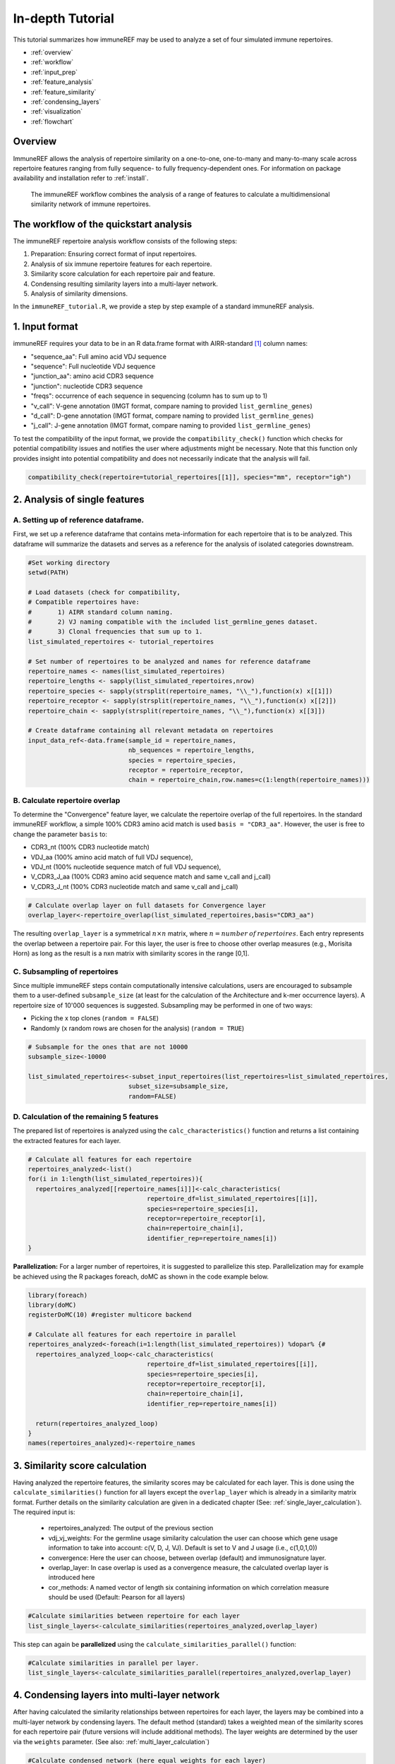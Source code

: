 .. _tutorial:

#################
In-depth Tutorial
#################

This tutorial summarizes how immuneREF may be used to analyze a set of four simulated immune repertoires.

*   :ref:`overview`
*   :ref:`workflow`
*   :ref:`input_prep`
*   :ref:`feature_analysis`
*   :ref:`feature_similarity`
*   :ref:`condensing_layers`
*   :ref:`visualization`
*   :ref:`flowchart`



.. _overview:

Overview
========

ImmuneREF allows the analysis of repertoire similarity on a one-to-one, one-to-many and many-to-many scale across repertoire 
features ranging from fully sequence- to fully frequency-dependent ones. For information on package availability and installation refer to :ref:`install`.

.. figure:: /images/immuneREF_Figures-01.png 

   The immuneREF workflow combines the analysis of a range of features to calculate a multidimensional similarity network of immune repertoires.


.. _workflow:

The workflow of the quickstart analysis
=======================================

The immuneREF repertoire analysis workflow consists of the following steps:

1.  Preparation: Ensuring correct format of input repertoires.
2.  Analysis of six immune repertoire features for each repertoire.
3.  Similarity score calculation for each repertoire pair and feature. 
4.  Condensing resulting similarity layers into a multi-layer network.
5.  Analysis of similarity dimensions.

In the ``immuneREF_tutorial.R``, we provide a step by step example of a standard immuneREF analysis.


.. _input_prep:

1. Input format
===============

immuneREF requires your data to be in an R data.frame format with AIRR-standard [1]_ column names:

*   "sequence_aa": Full amino acid VDJ sequence 
*   "sequence": Full nucleotide VDJ sequence 
*   "junction_aa": amino acid CDR3 sequence 
*   "junction": nucleotide CDR3 sequence 
*   "freqs": occurrence of each sequence in sequencing (column has to sum up to 1)
*   "v_call": V-gene annotation (IMGT format, compare naming to provided ``list_germline_genes``)
*   "d_call": D-gene annotation (IMGT format, compare naming to provided ``list_germline_genes``)
*   "j_call": J-gene annotation (IMGT format, compare naming to provided ``list_germline_genes``)

To test the compatibility of the input format, we provide the ``compatibility_check()`` function which checks for potential compatibility issues
and notifies the user where adjustments might be necessary. Note that this function only provides insight into potential compatibility and does not necessarily indicate that the analysis will fail. 


.. code-block:: r

    compatibility_check(repertoire=tutorial_repertoires[[1]], species="mm", receptor="igh")



.. _feature_analysis:

2. Analysis of single features
==============================

.. _metadata:

A. Setting up of reference dataframe.
-------------------------------------
First, we set up a reference dataframe that contains meta-information for each repertoire that is to be analyzed. This dataframe will summarize
the datasets and serves as a reference for the analysis of isolated categories downstream.

.. code-block:: r

    #Set working directory
    setwd(PATH)
    
    # Load datasets (check for compatibility, 
    # Compatible repertoires have: 
    #       1) AIRR standard column naming. 
    #       2) VJ naming compatible with the included list_germline_genes dataset.
    #       3) Clonal frequencies that sum up to 1.
    list_simulated_repertoires <- tutorial_repertoires

    # Set number of repertoires to be analyzed and names for reference dataframe
    repertoire_names <- names(list_simulated_repertoires)
    repertoire_lengths <- sapply(list_simulated_repertoires,nrow)
    repertoire_species <- sapply(strsplit(repertoire_names, "\\_"),function(x) x[[1]])
    repertoire_receptor <- sapply(strsplit(repertoire_names, "\\_"),function(x) x[[2]])
    repertoire_chain <- sapply(strsplit(repertoire_names, "\\_"),function(x) x[[3]])
    
    # Create dataframe containing all relevant metadata on repertoires
    input_data_ref<-data.frame(sample_id = repertoire_names,
                               nb_sequences = repertoire_lengths,
                               species = repertoire_species,
                               receptor = repertoire_receptor,
                               chain = repertoire_chain,row.names=c(1:length(repertoire_names)))


.. _overlap:

B. Calculate repertoire overlap 
-------------------------------
To determine the "Convergence" feature layer, we calculate the repertoire overlap of the full repertoires. In the standard immuneREF workflow,
a simple 100% CDR3 amino acid match is used ``basis = "CDR3_aa"``. However, the user is free to change the parameter ``basis`` to: 

* CDR3_nt (100% CDR3 nucleotide match) 
* VDJ_aa (100% amino acid match of full VDJ sequence), 
* VDJ_nt (100% nucleotide sequence match of full VDJ sequence), 
* V_CDR3_J_aa (100% CDR3 amino acid sequence match and same v_call and j_call)
* V_CDR3_J_nt (100% CDR3 nucleotide match and same v_call and j_call)

.. code-block:: r

    # Calculate overlap layer on full datasets for Convergence layer
    overlap_layer<-repertoire_overlap(list_simulated_repertoires,basis="CDR3_aa")

The resulting ``overlap_layer`` is a symmetrical :math:`n \times n` matrix, where :math:`n = number\:of\:repertoires`. Each entry represents the overlap
between a repertoire pair. For this layer, the user is free to choose other overlap measures (e.g., Morisita Horn) as long as the 
result is a nxn matrix with similarity scores in the range [0,1].  


.. _subsampling:

C. Subsampling of repertoires 
-------------------------------

Since multiple immuneREF steps contain computationally intensive calculations, users are encouraged to subsample them to a user-defined
``subsample_size`` (at least for the calculation of the Architecture and k-mer occurrence layers). A repertoire size of 10'000 sequences is suggested.
Subsampling may be performed in one of two ways:

* Picking the x top clones (``random = FALSE``)
* Randomly (x random rows are chosen for the analysis) (``random = TRUE``)

.. code-block:: r

    # Subsample for the ones that are not 10000
    subsample_size<-10000

    list_simulated_repertoires<-subset_input_repertoires(list_repertoires=list_simulated_repertoires,
                               subset_size=subsample_size,
                               random=FALSE)



.. _all_features:

D. Calculation of the remaining 5 features 
------------------------------------------

The prepared list of repertoires is analyzed using the ``calc_characteristics()`` function
and returns a list containing the extracted features for each layer. 

.. code-block:: r

  # Calculate all features for each repertoire
  repertoires_analyzed<-list()
  for(i in 1:length(list_simulated_repertoires)){
    repertoires_analyzed[[repertoire_names[i]]]<-calc_characteristics(
                                  repertoire_df=list_simulated_repertoires[[i]],
                                  species=repertoire_species[i],
                                  receptor=repertoire_receptor[i],
                                  chain=repertoire_chain[i],
                                  identifier_rep=repertoire_names[i])
  }
  
**Parallelization:** For a larger number of repertoires, it is suggested to parallelize this step. Parallelization may for example be achieved using the R packages foreach, doMC as shown in the 
code example below.

.. code-block:: r

  library(foreach)
  library(doMC)
  registerDoMC(10) #register multicore backend

  # Calculate all features for each repertoire in parallel
  repertoires_analyzed<-foreach(i=1:length(list_simulated_repertoires)) %dopar% {#
    repertoires_analyzed_loop<-calc_characteristics(
                                  repertoire_df=list_simulated_repertoires[[i]],
                                  species=repertoire_species[i],
                                  receptor=repertoire_receptor[i],
                                  chain=repertoire_chain[i],
                                  identifier_rep=repertoire_names[i])
  
    return(repertoires_analyzed_loop)
  }
  names(repertoires_analyzed)<-repertoire_names



.. _feature_similarity:

3. Similarity score calculation
===============================

Having analyzed the repertoire features, the similarity scores may be calculated for each layer. This is done using the ``calculate_similarities()`` function for all layers
except the ``overlap_layer`` which is already in a similarity matrix format. Further details on the similarity calculation are given in a dedicated chapter (See: :ref:`single_layer_calculation`).
The required input is:

  * repertoires_analyzed: The output of the previous section
  * vdj_vj_weights: For the germline usage similarity calculation the user can choose which gene usage information to take into account: c(V, D, J, VJ). Default is set to V and J usage (i.e., c(1,0,1,0))
  * convergence: Here the user can choose, between overlap (default) and immunosignature layer.
  * overlap_layer: In case overlap is used as a convergence measure, the calculated overlap layer is introduced here
  * cor_methods: A named vector of length six containing information on which correlation measure should be used (Default: Pearson for all layers)

.. code-block:: r

    #Calculate similarities between repertoire for each layer
    list_single_layers<-calculate_similarities(repertoires_analyzed,overlap_layer)

This step can again be **parallelized** using the ``calculate_similarities_parallel()`` function:

.. code-block:: r

    #Calculate similarities in parallel per layer.
    list_single_layers<-calculate_similarities_parallel(repertoires_analyzed,overlap_layer)



.. _condensing_layers:

4. Condensing layers into multi-layer network
=============================================

After having calculated the similarity relationships between repertoires for each layer, the layers may be combined into a multi-layer network by condensing layers.
The default method (standard) takes a weighted mean of the similarity scores for each repertoire pair (future versions will include additional methods). 
The layer weights are determined by the user via the ``weights`` parameter. (See also: :ref:`multi_layer_calculation`)

.. code-block:: r

    #Calculate condensed network (here equal weights for each layer)
    cormat <- condense_layers(list_single_layers,
        weights = c(1,1,1,1,1,1),
        method = "standard")



.. _visualization:

5. Visualization of results
===========================

The resulting immuneREF layers can be analyzed using various tools provided in the package and described in the manuscript. These include:

* Drawing clustered heatmaps for each layer and the condensed network
* Determine network features of similarity layers
* Analyze global similarity score distribution (many-to-many)
* Identify most and least similar repertoires per category via local similarity
* Six-dimensional many-to-one comparison of repertoires to reference repertoires.
* Classical repertoire analysis of repertoires based on the analysis in the repertoire feature extraction (:ref:`all_features`).

A detailed overview of the output produced by the tutorial code below is found at :ref:`immuneREF_output_analysis`


.. code-block:: r

    ###
    # Draw heatmap of immuneREF layers
    ###
    
    # Make list of all layers you want to plot heatmaps for
    list_all_layers <- list_single_layers
    list_all_layers[["Condensed"]] <- cormat
    
    
    # Prepare list with heatmap annotations containing categories and colors
    annotation_list<-list()
    annotation_list[["categories"]]<-data.frame(Species=input_data_ref$species,
                                                Receptor = input_data_ref$receptor)
    
    annotation_list[["colors"]]<-list(Species=c(mm='#ffffbf',hs='#fc8d59'),
                                      Receptor=c(ig='#91bfdb'))
    
    
    # For each entry (immuneREF layer) plot a heatmap
    print_heatmap_sims(list_similarity_matrices=list_all_layers,
                      annotation_list=annotation_list,
                      path_figure="figures")
    
    
    ## Bonus: calculate network features of condensed immuneREF layer
    network_features <- analyze_similarity_network(cormat)  
    
    ###
    # Draw Global Similarity Plots of immuneREF layers
    ###
    
    # Define relevant subsets for splits
    categories_list<-list()
    categories_list[["categories"]]<-input_data_ref
    categories_list[["color"]]<-c("white",'#91bfdb','#ffffbf')
    categories_list[["subset"]]<-"species"
    
    #Plot global similarity 
    print_global_similarity(list_similarity_matrices=list_all_layers,
                          categories_list = categories_list,
                          path_figure="figures")
     
    ###
    # Plot local similarity per category and identify max and min locally similar repertoires
    ##
    max_min_reps<-print_local_similarity(list_similarity_matrices=list_all_layers,
                          categories_list = categories_list,
                          path_figure="figures")
    
    
    ###
    # Radar plot to visualize similarity across all 6 layers
    ##
    radar_list<-list()
    radar_list[["mm_ig_h_2_0__0_0_0_A"]]<-repertoires_analyzed[["mm_ig_h_2_0__0_0_0_A"]]
    radar_list[["mm_ig_h_4_0__0_0_0_A"]]<-repertoires_analyzed[["mm_ig_h_4_0__0_0_0_A"]]
    radar_list[["hs_ig_h_2_0__0_0_0_A"]]<-repertoires_analyzed[["hs_ig_h_2_0__0_0_0_A"]]
    radar_list[["hs_ig_h_4_0__0_0_0_A"]]<-repertoires_analyzed[["hs_ig_h_4_0__0_0_0_A"]]
    
    comparison_list<-list(roi=names(radar_list),
      roi_names=c(
        "Murine A",
        "Murine B",
        "Human A",
        "Human B"),
      ref="mm_ig_h_2_0__0_0_0_A",
      plot_names=c("Murine A", "Murine B","Human A","Human B"),
      colors=c("grey","blue",'red',"green"))
    
    
    print_repertoire_radar(list_similarity_matrices=list_single_layers,
      to_compare=comparison_list,
      path_figure="figures",
      name_plot="tutorial")
    
    
    ####
    # Classical repertoire analysis of maximally and minimally similar repertoires per category
    ####
    
    # Print classic repertoires comparing max and min locally similar plots for:
    # Simulated murine igh repertoires
    mm_igh<-list()
    mm_igh[["mm_ig_h_2_0__0_0_0_A"]]<-repertoires_analyzed[["mm_ig_h_2_0__0_0_0_A"]]
    mm_igh[["mm_ig_h_4_0__0_0_0_A"]]<-repertoires_analyzed[["mm_ig_h_4_0__0_0_0_A"]]
    
    print_repertoire_comparison(list_repertoires=mm_igh,name_plots="mm_igh",aa_freq_length=14,path_figure="figures")
    
    
    # Simulated human igh repertoires
    hs_igh<-list()
    hs_igh[["hs_ig_h_2_0__0_0_0_A"]]<-repertoires_analyzed[["hs_ig_h_2_0__0_0_0_A"]]
    hs_igh[["hs_ig_h_4_0__0_0_0_A"]]<-repertoires_analyzed[["hs_ig_h_4_0__0_0_0_A"]]
    
    print_repertoire_comparison(list_repertoires=hs_igh,
      name_plots="hs_igh",
      aa_freq_length=17,
      path_figure="figures")
  


.. _flowchart:

6. Flowchart immuneREF workflow
===============================

.. figure:: /images/flowchart.png 

A step-by-step breakdown of the immuneREF analysis workflow.



References
==========

.. [1] AIRR Community Standardized Representations for Annotated Immune Repertoires. Vander Heiden JA et al., Front Immunol (2018), doi: 10.3389/fimmu.2018.02206, https://github.com/airr-community/airr-standards
